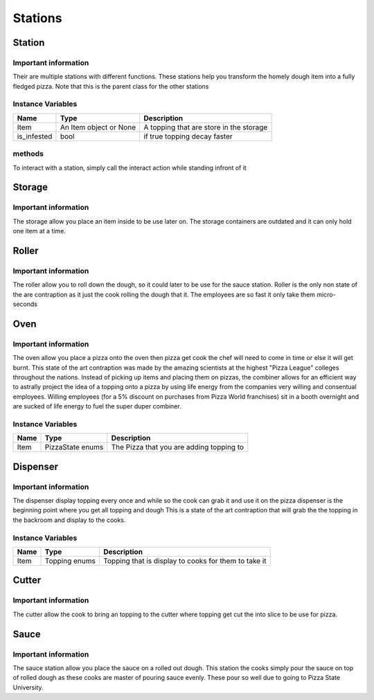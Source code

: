 ==========
Stations
==========

Station
========

Important information
------------------------
Their are multiple stations with different functions. These stations help you transform the homely dough item into
a fully fledged pizza. Note that this is the parent class for the other stations

Instance Variables
------------------

================  =========================== ===================
 Name              Type                        Description
================  =========================== ===================
Item               An Item object or None       A topping that are store in the storage
is_infested        bool                        if true topping decay faster
================  =========================== ===================

methods
--------

To interact with a station, simply call the interact action while standing infront of it


Storage
==========

Important information
------------------------
The storage allow you place an item inside to be use later on. 
The storage containers are outdated and it can only hold one item at a time.



Roller
==========

Important information
------------------------
The roller allow you to roll down the dough, so it could later to be use for the sauce station.
Roller is the only non state of the are contraption as it just the cook rolling the dough that it. 
The employees are so fast it only take them micro-seconds

Oven
==========

Important information
------------------------
The oven allow you place a pizza onto the oven then  pizza get cook the chef will need to come in time or else it will get burnt.
This state of the art contraption was made by the amazing scientists at the highest "Pizza League" colleges throughout the nations. Instead of picking up items and placing them
on pizzas, the combiner allows for an efficient way to astrally project the idea of a topping onto a pizza by using life energy from the companies very willing and consentual employees.
Willing employees (for a 5% discount on purchases from Pizza World franchises) sit in a booth overnight and are sucked of life energy to fuel the super duper combiner. 


Instance Variables
------------------

================  =========================== ===================
 Name              Type                        Description
================  =========================== ===================
Item               PizzaState enums            The Pizza that you are adding topping to
================  =========================== ===================


Dispenser
==========

Important information
------------------------
The dispenser display topping every once and while so the cook can grab it and use it on the pizza
dispenser is the beginning point where you get all topping and dough
This is a state of the art contraption that will grab the the topping in the backroom and display to the cooks.

Instance Variables
------------------

================  =========================== ===================
 Name              Type                        Description
================  =========================== ===================
Item               Topping enums               Topping that is display to cooks for them to take it
================  =========================== ===================

Cutter
==========

Important information
------------------------
The cutter allow the cook to bring an topping to the cutter where topping get cut the into slice to be use for pizza.

Sauce
==========

Important information
------------------------
The sauce station allow you place the sauce on a rolled out dough.
This station the cooks simply pour the sauce on top of rolled dough as these cooks are master of pouring sauce evenly.
These pour so well due to going to Pizza State University.





